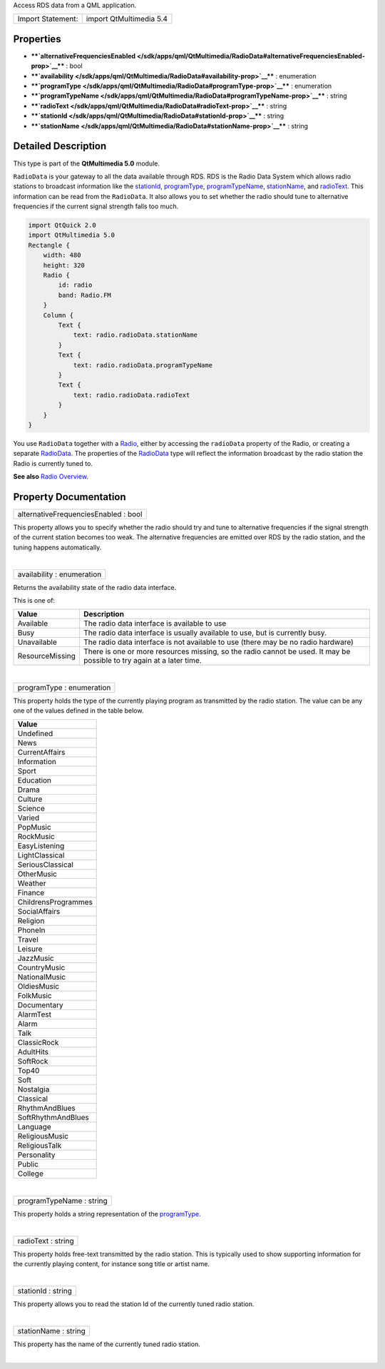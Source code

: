 Access RDS data from a QML application.

+---------------------+---------------------------+
| Import Statement:   | import QtMultimedia 5.4   |
+---------------------+---------------------------+

Properties
----------

-  ****`alternativeFrequenciesEnabled </sdk/apps/qml/QtMultimedia/RadioData#alternativeFrequenciesEnabled-prop>`__****
   : bool
-  ****`availability </sdk/apps/qml/QtMultimedia/RadioData#availability-prop>`__****
   : enumeration
-  ****`programType </sdk/apps/qml/QtMultimedia/RadioData#programType-prop>`__****
   : enumeration
-  ****`programTypeName </sdk/apps/qml/QtMultimedia/RadioData#programTypeName-prop>`__****
   : string
-  ****`radioText </sdk/apps/qml/QtMultimedia/RadioData#radioText-prop>`__****
   : string
-  ****`stationId </sdk/apps/qml/QtMultimedia/RadioData#stationId-prop>`__****
   : string
-  ****`stationName </sdk/apps/qml/QtMultimedia/RadioData#stationName-prop>`__****
   : string

Detailed Description
--------------------

This type is part of the **QtMultimedia 5.0** module.

``RadioData`` is your gateway to all the data available through RDS. RDS
is the Radio Data System which allows radio stations to broadcast
information like the
`stationId </sdk/apps/qml/QtMultimedia/RadioData#stationId-prop>`__,
`programType </sdk/apps/qml/QtMultimedia/RadioData#programType-prop>`__,
`programTypeName </sdk/apps/qml/QtMultimedia/RadioData#programTypeName-prop>`__,
`stationName </sdk/apps/qml/QtMultimedia/RadioData#stationName-prop>`__,
and `radioText </sdk/apps/qml/QtMultimedia/RadioData#radioText-prop>`__.
This information can be read from the ``RadioData``. It also allows you
to set whether the radio should tune to alternative frequencies if the
current signal strength falls too much.

.. code:: qml

    import QtQuick 2.0
    import QtMultimedia 5.0
    Rectangle {
        width: 480
        height: 320
        Radio {
            id: radio
            band: Radio.FM
        }
        Column {
            Text {
                text: radio.radioData.stationName
            }
            Text {
                text: radio.radioData.programTypeName
            }
            Text {
                text: radio.radioData.radioText
            }
        }
    }

You use ``RadioData`` together with a
`Radio </sdk/apps/qml/QtMultimedia/Radio/>`__, either by accessing the
``radioData`` property of the Radio, or creating a separate
`RadioData </sdk/apps/qml/QtMultimedia/RadioData/>`__. The properties of
the `RadioData </sdk/apps/qml/QtMultimedia/RadioData/>`__ type will
reflect the information broadcast by the radio station the Radio is
currently tuned to.

**See also** `Radio
Overview </sdk/apps/qml/QtMultimedia/radiooverview/>`__.

Property Documentation
----------------------

+--------------------------------------------------------------------------+
|        \ alternativeFrequenciesEnabled : bool                            |
+--------------------------------------------------------------------------+

This property allows you to specify whether the radio should try and
tune to alternative frequencies if the signal strength of the current
station becomes too weak. The alternative frequencies are emitted over
RDS by the radio station, and the tuning happens automatically.

| 

+--------------------------------------------------------------------------+
|        \ availability : enumeration                                      |
+--------------------------------------------------------------------------+

Returns the availability state of the radio data interface.

This is one of:

+-------------------+-------------------------------------------------------------------------------------------------------------------------+
| Value             | Description                                                                                                             |
+===================+=========================================================================================================================+
| Available         | The radio data interface is available to use                                                                            |
+-------------------+-------------------------------------------------------------------------------------------------------------------------+
| Busy              | The radio data interface is usually available to use, but is currently busy.                                            |
+-------------------+-------------------------------------------------------------------------------------------------------------------------+
| Unavailable       | The radio data interface is not available to use (there may be no radio hardware)                                       |
+-------------------+-------------------------------------------------------------------------------------------------------------------------+
| ResourceMissing   | There is one or more resources missing, so the radio cannot be used. It may be possible to try again at a later time.   |
+-------------------+-------------------------------------------------------------------------------------------------------------------------+

| 

+--------------------------------------------------------------------------+
|        \ programType : enumeration                                       |
+--------------------------------------------------------------------------+

This property holds the type of the currently playing program as
transmitted by the radio station. The value can be any one of the values
defined in the table below.

+-----------------------+
| Value                 |
+=======================+
| Undefined             |
+-----------------------+
| News                  |
+-----------------------+
| CurrentAffairs        |
+-----------------------+
| Information           |
+-----------------------+
| Sport                 |
+-----------------------+
| Education             |
+-----------------------+
| Drama                 |
+-----------------------+
| Culture               |
+-----------------------+
| Science               |
+-----------------------+
| Varied                |
+-----------------------+
| PopMusic              |
+-----------------------+
| RockMusic             |
+-----------------------+
| EasyListening         |
+-----------------------+
| LightClassical        |
+-----------------------+
| SeriousClassical      |
+-----------------------+
| OtherMusic            |
+-----------------------+
| Weather               |
+-----------------------+
| Finance               |
+-----------------------+
| ChildrensProgrammes   |
+-----------------------+
| SocialAffairs         |
+-----------------------+
| Religion              |
+-----------------------+
| PhoneIn               |
+-----------------------+
| Travel                |
+-----------------------+
| Leisure               |
+-----------------------+
| JazzMusic             |
+-----------------------+
| CountryMusic          |
+-----------------------+
| NationalMusic         |
+-----------------------+
| OldiesMusic           |
+-----------------------+
| FolkMusic             |
+-----------------------+
| Documentary           |
+-----------------------+
| AlarmTest             |
+-----------------------+
| Alarm                 |
+-----------------------+
| Talk                  |
+-----------------------+
| ClassicRock           |
+-----------------------+
| AdultHits             |
+-----------------------+
| SoftRock              |
+-----------------------+
| Top40                 |
+-----------------------+
| Soft                  |
+-----------------------+
| Nostalgia             |
+-----------------------+
| Classical             |
+-----------------------+
| RhythmAndBlues        |
+-----------------------+
| SoftRhythmAndBlues    |
+-----------------------+
| Language              |
+-----------------------+
| ReligiousMusic        |
+-----------------------+
| ReligiousTalk         |
+-----------------------+
| Personality           |
+-----------------------+
| Public                |
+-----------------------+
| College               |
+-----------------------+

| 

+--------------------------------------------------------------------------+
|        \ programTypeName : string                                        |
+--------------------------------------------------------------------------+

This property holds a string representation of the
`programType </sdk/apps/qml/QtMultimedia/RadioData#programType-prop>`__.

| 

+--------------------------------------------------------------------------+
|        \ radioText : string                                              |
+--------------------------------------------------------------------------+

This property holds free-text transmitted by the radio station. This is
typically used to show supporting information for the currently playing
content, for instance song title or artist name.

| 

+--------------------------------------------------------------------------+
|        \ stationId : string                                              |
+--------------------------------------------------------------------------+

This property allows you to read the station Id of the currently tuned
radio station.

| 

+--------------------------------------------------------------------------+
|        \ stationName : string                                            |
+--------------------------------------------------------------------------+

This property has the name of the currently tuned radio station.

| 
